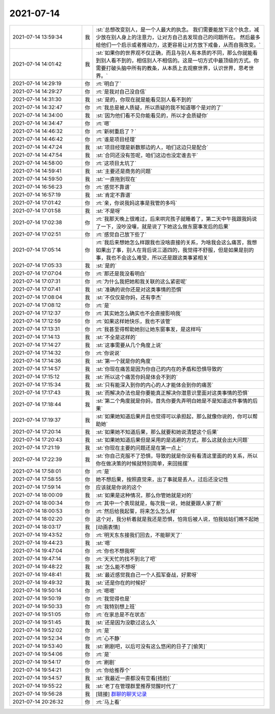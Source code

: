 2021-07-14
-------------

.. list-table::
   :widths: 25, 1, 60

   * - 2021-07-14 13:59:34
     - 我
     - :st:`总想改变别人，是一个人最大的执念。
       我们需要能放下这个执念，减少放在别人身上的注意力，让对方自己去发现自己的问题所在。
       然后最多给他们一个启示或者推动力，这更容易让对方放下戒备，从而自我改变。`
   * - 2021-07-14 14:01:42
     - 我
     - :st:`如果你的世界观不仅正确，而且与别人有本质的不同，那么你就能看到别人看不到的，相信别人不相信的。这是一切方式中最顶级的方式。你需要打破头脑中所有的教条，从本质上去观察世界，认识世界，思考世界。`
   * - 2021-07-14 14:29:19
     - 你
     - :rt:`明白了`
   * - 2021-07-14 14:29:27
     - 你
     - :rt:`是我对自己没自信`
   * - 2021-07-14 14:31:30
     - 我
     - :st:`是的，你现在就是能看见别人看不到的`
   * - 2021-07-14 14:32:47
     - 你
     - :rt:`我总是被人质疑，所以质疑的我不知道哪个是对的了`
   * - 2021-07-14 14:34:00
     - 我
     - :st:`因为他们看不见你能看见的，所以才会质疑你`
   * - 2021-07-14 14:34:47
     - 你
     - :rt:`嗯`
   * - 2021-07-14 14:46:32
     - 你
     - :rt:`新树重启了？`
   * - 2021-07-14 14:46:42
     - 你
     - :rt:`谁是项目经理`
   * - 2021-07-14 14:47:24
     - 我
     - :st:`项目经理是新数那边的人，咱们这边只是配合`
   * - 2021-07-14 14:47:54
     - 我
     - :st:`合同还没有签呢，咱们这边也没定谁去干`
   * - 2021-07-14 14:58:00
     - 你
     - :rt:`这项目太坑了`
   * - 2021-07-14 14:59:41
     - 我
     - :st:`主要还是商务的问题`
   * - 2021-07-14 14:59:50
     - 我
     - :st:`一直拖到现在`
   * - 2021-07-14 16:56:23
     - 你
     - :rt:`感觉不靠谱`
   * - 2021-07-14 16:57:19
     - 我
     - :st:`肯定不靠谱`
   * - 2021-07-14 17:01:42
     - 你
     - :rt:`亲，你说我妈这事是我管的多吗`
   * - 2021-07-14 17:01:58
     - 我
     - :st:`不是呀`
   * - 2021-07-14 17:02:38
     - 你
     - :rt:`我那天晚上很难过，后来哄完孩子就睡着了，第二天中午我跟我妈说了一下，没吵没嚷，就是说了下她这么做东窗事发后的后果`
   * - 2021-07-14 17:02:51
     - 你
     - :rt:`感觉自己放下些了`
   * - 2021-07-14 17:05:14
     - 你
     - :rt:`我后来想她怎么样跟我也没啥直接的关系，为啥我会这么痛苦，我想如果出了事，别人在背后说三道四的，我觉得不舒服，但是如果是别的事，我也不会这么难受，所以还是跟这类事紧相关`
   * - 2021-07-14 17:05:33
     - 我
     - :st:`是的`
   * - 2021-07-14 17:07:04
     - 你
     - :rt:`那还是我没看明白`
   * - 2021-07-14 17:07:31
     - 你
     - :rt:`为什么我把她和我关联的这么紧密呢`
   * - 2021-07-14 17:07:41
     - 我
     - :st:`准确的说你还是对这类事情的恐惧`
   * - 2021-07-14 17:08:04
     - 我
     - :st:`不仅仅是你妈，还有李杰`
   * - 2021-07-14 17:08:12
     - 你
     - :rt:`是`
   * - 2021-07-14 17:12:37
     - 你
     - :rt:`其实她怎么确实也不会直接影响我`
   * - 2021-07-14 17:12:59
     - 你
     - :rt:`如果这样她快乐，我也不该管`
   * - 2021-07-14 17:13:31
     - 你
     - :rt:`我甚至得帮助她别让她东窗事发，是这样吗`
   * - 2021-07-14 17:14:13
     - 我
     - :st:`不全是这样的`
   * - 2021-07-14 17:14:27
     - 我
     - :st:`这事需要从几个角度上说`
   * - 2021-07-14 17:14:32
     - 你
     - :rt:`你说说`
   * - 2021-07-14 17:14:36
     - 我
     - :st:`第一个就是你的角度`
   * - 2021-07-14 17:14:57
     - 我
     - :st:`你现在痛苦是因为你自己的内在的矛盾和恐惧导致的`
   * - 2021-07-14 17:15:12
     - 我
     - :st:`所以这个痛苦你妈是体会不到的`
   * - 2021-07-14 17:15:34
     - 我
     - :st:`只有能深入到你的内心的人才能体会到你的痛苦`
   * - 2021-07-14 17:17:43
     - 我
     - :st:`而解决办法也是你要能真正解决你潜意识里面对这类事情的恐惧`
   * - 2021-07-14 17:18:44
     - 我
     - :st:`第二个角度就是你妈，首先你要先弄明白她是不是知道这件事情的后果`
   * - 2021-07-14 17:19:37
     - 我
     - :st:`如果她知道后果并且也觉得可以承担起，那么就像你说的，你可以帮助她`
   * - 2021-07-14 17:20:14
     - 我
     - :st:`如果她不知道后果，那么就要和她说清楚这个后果`
   * - 2021-07-14 17:20:43
     - 我
     - :st:`如果她知道后果但是采用的是逃避的方式，那么这就会出大问题`
   * - 2021-07-14 17:21:19
     - 我
     - :st:`你现在主要的问题还是在第一点上`
   * - 2021-07-14 17:22:39
     - 我
     - :st:`你自己克服不了恐惧，导致的就是你没有看清这里面的的关系，所以你在做决策的时候就特别简单，来回摇摆`
   * - 2021-07-14 17:58:01
     - 你
     - :rt:`是`
   * - 2021-07-14 17:58:55
     - 你
     - 她不想后果，按照直觉来，出了事就是丢人，过后还没记性
   * - 2021-07-14 17:59:14
     - 你
     - 应该就是你说的这个
   * - 2021-07-14 18:00:09
     - 我
     - :st:`如果是这种情况，那么你管她就是对的`
   * - 2021-07-14 18:00:34
     - 你
     - :rt:`其中一个表现就是，每次我一说，她就要跟人家了断`
   * - 2021-07-14 18:00:53
     - 你
     - :rt:`然后给我起誓，将来怎么怎么样`
   * - 2021-07-14 18:02:20
     - 你
     - 这个对，我分析着就是我还是恐惧，怕背后被人说，怕我姑姑们瞧不起她
   * - 2021-07-14 18:03:17
     - 我
     - [动画表情]
   * - 2021-07-14 19:43:52
     - 你
     - :rt:`明天东东接我们回去，不能聊天了`
   * - 2021-07-14 19:44:23
     - 我
     - :st:`嗯`
   * - 2021-07-14 19:47:04
     - 你
     - :rt:`你也不想我啊`
   * - 2021-07-14 19:47:14
     - 你
     - :rt:`天天忙的找不到北了吧`
   * - 2021-07-14 19:48:22
     - 我
     - :st:`怎么能不想呀`
   * - 2021-07-14 19:48:41
     - 我
     - :st:`最近感觉我自己一个人孤军奋战，好累呀`
   * - 2021-07-14 19:49:32
     - 我
     - :st:`还是你在的时候好`
   * - 2021-07-14 19:50:14
     - 你
     - :rt:`嗯嗯`
   * - 2021-07-14 19:50:19
     - 你
     - :rt:`我觉得也是`
   * - 2021-07-14 19:50:33
     - 你
     - :rt:`我特别想上班`
   * - 2021-07-14 19:51:05
     - 你
     - :rt:`在家总是不在状态`
   * - 2021-07-14 19:51:45
     - 我
     - :st:`还是因为没歇过这么久`
   * - 2021-07-14 19:52:02
     - 你
     - :rt:`是`
   * - 2021-07-14 19:52:34
     - 你
     - :rt:`心不静`
   * - 2021-07-14 19:53:40
     - 我
     - :st:`刷剧吧，以后可没有这么悠闲的日子了[偷笑]`
   * - 2021-07-14 19:54:06
     - 你
     - :rt:`是`
   * - 2021-07-14 19:54:17
     - 你
     - :rt:`刷剧`
   * - 2021-07-14 19:54:21
     - 你
     - :rt:`你给推荐个`
   * - 2021-07-14 19:54:57
     - 我
     - :st:`我最近一直都没有空看[捂脸]`
   * - 2021-07-14 19:55:22
     - 我
     - :st:`老丁在管理群里推荐觉醒时代了`
   * - 2021-07-14 19:56:28
     - 我
     - [链接] `群聊的聊天记录 <https://support.weixin.qq.com/cgi-bin/mmsupport-bin/readtemplate?t=page/favorite_record__w_unsupport>`_
   * - 2021-07-14 20:26:32
     - 你
     - :rt:`马上看`